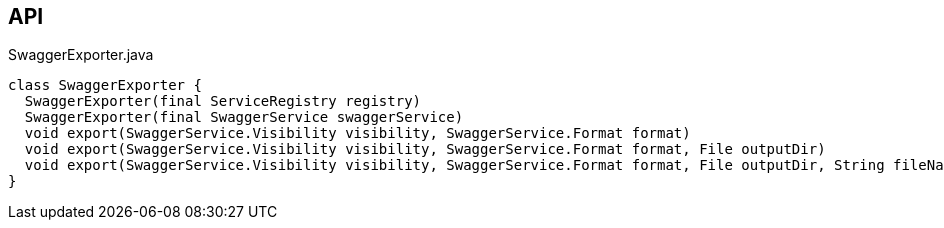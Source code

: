 :Notice: Licensed to the Apache Software Foundation (ASF) under one or more contributor license agreements. See the NOTICE file distributed with this work for additional information regarding copyright ownership. The ASF licenses this file to you under the Apache License, Version 2.0 (the "License"); you may not use this file except in compliance with the License. You may obtain a copy of the License at. http://www.apache.org/licenses/LICENSE-2.0 . Unless required by applicable law or agreed to in writing, software distributed under the License is distributed on an "AS IS" BASIS, WITHOUT WARRANTIES OR  CONDITIONS OF ANY KIND, either express or implied. See the License for the specific language governing permissions and limitations under the License.

== API

[source,java]
.SwaggerExporter.java
----
class SwaggerExporter {
  SwaggerExporter(final ServiceRegistry registry)
  SwaggerExporter(final SwaggerService swaggerService)
  void export(SwaggerService.Visibility visibility, SwaggerService.Format format)
  void export(SwaggerService.Visibility visibility, SwaggerService.Format format, File outputDir)
  void export(SwaggerService.Visibility visibility, SwaggerService.Format format, File outputDir, String fileNamePrefix)
}
----


